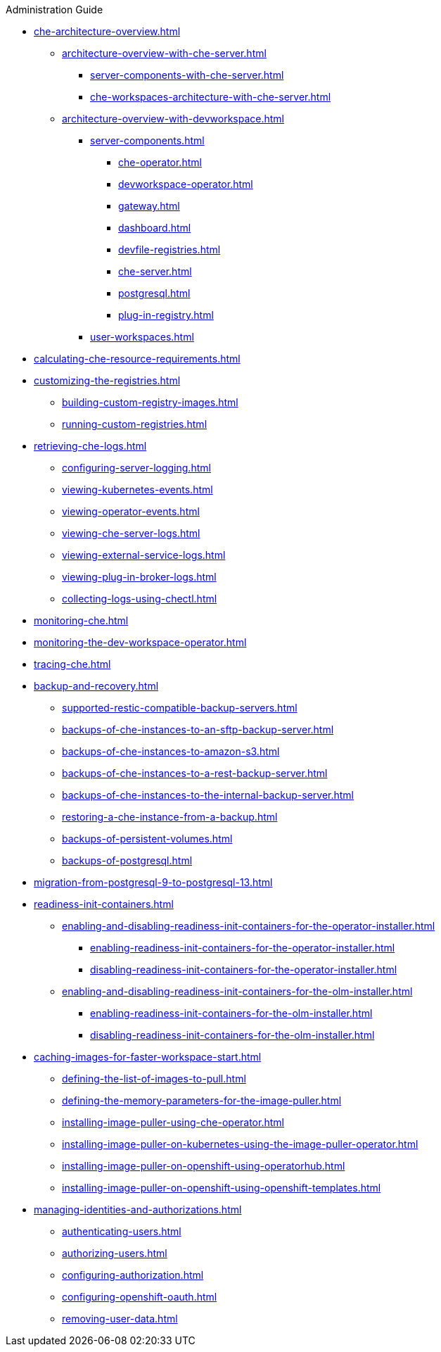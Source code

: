 .Administration Guide

* xref:che-architecture-overview.adoc[]
** xref:architecture-overview-with-che-server.adoc[]
*** xref:server-components-with-che-server.adoc[]
*** xref:che-workspaces-architecture-with-che-server.adoc[]
** xref:architecture-overview-with-devworkspace.adoc[]
*** xref:server-components.adoc[]
**** xref:che-operator.adoc[]
**** xref:devworkspace-operator.adoc[]
**** xref:gateway.adoc[]
**** xref:dashboard.adoc[]
**** xref:devfile-registries.adoc[]
**** xref:che-server.adoc[]
**** xref:postgresql.adoc[]
**** xref:plug-in-registry.adoc[]
*** xref:user-workspaces.adoc[]

* xref:calculating-che-resource-requirements.adoc[]

* xref:customizing-the-registries.adoc[]
** xref:building-custom-registry-images.adoc[]
** xref:running-custom-registries.adoc[]

* xref:retrieving-che-logs.adoc[]
** xref:configuring-server-logging.adoc[]
** xref:viewing-kubernetes-events.adoc[]
** xref:viewing-operator-events.adoc[]
** xref:viewing-che-server-logs.adoc[]
** xref:viewing-external-service-logs.adoc[]
** xref:viewing-plug-in-broker-logs.adoc[]
** xref:collecting-logs-using-chectl.adoc[]

* xref:monitoring-che.adoc[]

* xref:monitoring-the-dev-workspace-operator.adoc[]

* xref:tracing-che.adoc[]

* xref:backup-and-recovery.adoc[]
** xref:supported-restic-compatible-backup-servers.adoc[]
** xref:backups-of-che-instances-to-an-sftp-backup-server.adoc[]
** xref:backups-of-che-instances-to-amazon-s3.adoc[]
** xref:backups-of-che-instances-to-a-rest-backup-server.adoc[]
** xref:backups-of-che-instances-to-the-internal-backup-server.adoc[]
** xref:restoring-a-che-instance-from-a-backup.adoc[]
** xref:backups-of-persistent-volumes.adoc[]
** xref:backups-of-postgresql.adoc[]

* xref:migration-from-postgresql-9-to-postgresql-13.adoc[]

* xref:readiness-init-containers.adoc[]
** xref:enabling-and-disabling-readiness-init-containers-for-the-operator-installer.adoc[]
*** xref:enabling-readiness-init-containers-for-the-operator-installer.adoc[]
*** xref:disabling-readiness-init-containers-for-the-operator-installer.adoc[]
** xref:enabling-and-disabling-readiness-init-containers-for-the-olm-installer.adoc[]
*** xref:enabling-readiness-init-containers-for-the-olm-installer.adoc[]
*** xref:disabling-readiness-init-containers-for-the-olm-installer.adoc[]

* xref:caching-images-for-faster-workspace-start.adoc[]
** xref:defining-the-list-of-images-to-pull.adoc[]
** xref:defining-the-memory-parameters-for-the-image-puller.adoc[]
** xref:installing-image-puller-using-che-operator.adoc[]
** xref:installing-image-puller-on-kubernetes-using-the-image-puller-operator.adoc[]
** xref:installing-image-puller-on-openshift-using-operatorhub.adoc[]
** xref:installing-image-puller-on-openshift-using-openshift-templates.adoc[]

* xref:managing-identities-and-authorizations.adoc[]
** xref:authenticating-users.adoc[]
** xref:authorizing-users.adoc[]
** xref:configuring-authorization.adoc[]
** xref:configuring-openshift-oauth.adoc[]
** xref:removing-user-data.adoc[]
